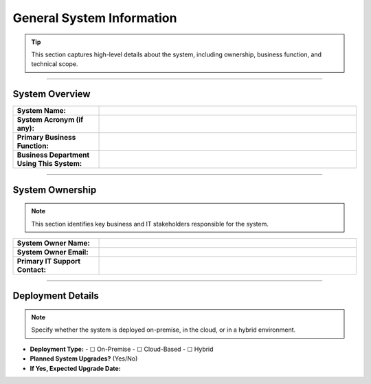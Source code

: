 General System Information
==========================

.. tip::  
   This section captures high-level details about the system, including ownership, business function, and technical scope.

----

**System Overview**
---------------------------

.. list-table::  
   :widths: 25 75  
   :header-rows: 0  

   * - **System Name:**  
     -  
   * - **System Acronym (if any):**  
     -  
   * - **Primary Business Function:**  
     -  
   * - **Business Department Using This System:**  
     -  

----

**System Ownership**
---------------------------

.. note::  
   This section identifies key business and IT stakeholders responsible for the system.

.. list-table::  
   :widths: 25 75  
   :header-rows: 0  

   * - **System Owner Name:**  
     -  
   * - **System Owner Email:**  
     -  
   * - **Primary IT Support Contact:**  
     -  

----

**Deployment Details**
---------------------------

.. note::  
   Specify whether the system is deployed on-premise, in the cloud, or in a hybrid environment.

- **Deployment Type:**  
  - ☐ On-Premise  
  - ☐ Cloud-Based  
  - ☐ Hybrid  

- **Planned System Upgrades?** (Yes/No)  
- **If Yes, Expected Upgrade Date:**  


